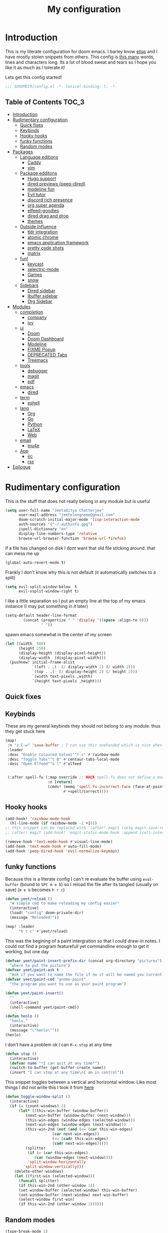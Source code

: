 #+TITLE: My configuration
#+STARTUP: content
* Introduction
This is my literate configuration for doom emacs. I barley know [[https://learnxinyminutes.com/docs/elisp/][elisp]]  and I have
mostly stolen snippets from others. This config is [[elisp:(call-interactively #'count-words)][this many]] words, lines and
characters long. Its a lot of blood sweat and tears so I hope you like it as much
as I tolerate it!

Lets get this config started!
#+BEGIN_SRC emacs-lisp
;;; $DOOMDIR/config.el -*- lexical-binding: t; -*-
#+END_SRC

** Table of Contents :TOC_3:
- [[#introduction][Introduction]]
- [[#rudimentary-configuration][Rudimentary configuration]]
  - [[#quick-fixes][Quick fixes]]
  - [[#keybinds][Keybinds]]
  - [[#hooky-hooks][Hooky hooks]]
  - [[#funky-functions][funky functions]]
  - [[#random-modes][Random modes]]
- [[#packages][Packages]]
  - [[#language-editions][Language editions]]
    - [[#caddy][Caddy]]
    - [[#vim][vim]]
  - [[#package-edditons][Package edditons]]
    - [[#hugo-support][Hugo support]]
    - [[#dired-previews-peep-dired][dired previews (peep-dired)]]
    - [[#modeline-fun][modeline fun]]
    - [[#evil-tutor][Evil tutor]]
    - [[#discord-rich-presence][discord rich presence]]
    - [[#org-super-agenda][org super agenda]]
    - [[#elfeed-goodies][elfeed-goodies]]
    - [[#dired-drag-and-drop][dired drag and drop]]
    - [[#themes][themes]]
  - [[#outside-influence][Outside Influence]]
    - [[#tldr-integration][tldr integration]]
    - [[#atomic-chrome][atomic chrome]]
    - [[#emacs-application-framework][emacs application framework]]
    - [[#pretty-code-shots][pretty code shots]]
    - [[#matrix][matrix]]
  - [[#fun][fun!]]
    - [[#keycast][keycast]]
    - [[#selectric-mode][selectric-mode]]
    - [[#games][Games]]
    - [[#snow][snow]]
  - [[#sidebars][Sidebars]]
    - [[#dired-sidebar][Dired sidebar]]
    - [[#ibuffer-sidebar][Ibuffer sidebar]]
    - [[#org-sidebar][Org Sidebar]]
- [[#modules][Modules]]
  - [[#completion][completion]]
    - [[#company][company]]
    - [[#ivy][ivy]]
  - [[#ui][ui]]
    - [[#doom][Doom]]
    - [[#doom-dashboard][Doom Dashboard]]
    - [[#modeline][Modeline]]
    - [[#fixme-popup][FIXME Popup]]
    - [[#deprecated-tabs][DEPRECATED Tabs]]
    - [[#treemacs][Treemacs]]
  - [[#tools][tools]]
    - [[#debugger][debugger]]
    - [[#magit][magit]]
    - [[#pdf][pdf]]
  - [[#emacs][emacs]]
    - [[#dired][dired]]
  - [[#term][term]]
    - [[#eshell][eshell]]
  - [[#lang][lang]]
    - [[#org][Org]]
    - [[#go][Go]]
    - [[#python][Python]]
    - [[#latex][LaTeX]]
    - [[#web][Web]]
  - [[#email][email]]
    - [[#mu4e][mu4e]]
  - [[#app][App]]
    - [[#irc][irc]]
    - [[#rss][rss]]
- [[#epilogue][Epilogue]]

* Rudimentary configuration
This is the stuff that does not really belong in any module but is useful
#+BEGIN_SRC emacs-lisp
(setq user-full-name "Jeetaditya Chatterjee"
      user-mail-address "jeetelongname@gmail.com"
      doom-scratch-initial-major-mode 'lisp-interaction-mode
      auth-sources '("~/.authinfo.gpg")
      ispell-dictionary "en"
      display-line-numbers-type 'relative
      browse-url-browser-function 'browse-url-firefox)
#+END_SRC
if a file has changed on disk I dont want that old file sticking around. that
can mess me up
#+BEGIN_SRC emacs-lisp
(global-auto-revert-mode t)
#+END_SRC

Frankly I don't know why this is not default
(it automatically switches to a split)
#+BEGIN_SRC emacs-lisp
(setq evil-split-window-below  t
      evil-vsplit-window-right t)
#+END_SRC

I like a little separation so I put an empty line at the top of my emacs
instance (I may put something in it later)
#+BEGIN_SRC emacs-lisp
(setq-default header-line-format
        (concat (propertize " " 'display '((space :align-to 0)))
                " "))
#+END_SRC
spawn emacs somewhat in the center of my screen
#+BEGIN_SRC emacs-lisp
(let ((width  500)
      (height 250)
      (display-height (display-pixel-height))
      (display-width  (display-pixel-width)))
  (pushnew! initial-frame-alist
            `(left . ,(- (/ display-width 2) (/ width 2)))
            `(top . ,(- (/ display-height 2) (/ height 2)))
            `(width text-pixels ,width)
            `(height text-pixels ,height)))
#+END_SRC
** Quick fixes
** Keybinds
These are my general keybinds they should not belong to any module. thus they
get stuck here
#+BEGIN_SRC emacs-lisp
(map!
 :n "z C-w" 'save-buffer ; I can use this onehanded which is nice when I need to leave or eat or something
 :leader
 :desc "Enable Coloured Values""t c" #'rainbow-mode
 :desc "Toggle Tabs""t B" #'centaur-tabs-local-mode
 :desc "Open Elfeed""o l" #'elfeed


 (:after spell-fu (:map override ;; HACK spell-fu does not define a modemap
                   :n [return]
                   (cmds! (memq 'spell-fu-incorrect-face (face-at-point nil t))
                          #'+spell/correct))))
#+END_SRC

** Hooky hooks
#+begin_src emacs-lisp
(add-hook! 'rainbow-mode-hook
  (hl-line-mode (if rainbow-mode -1 +1)))
;; this snippet can be replaced with `(after! magit (setq magit-save-repository-buffers t))'
;; (after! magit (add-hook! 'magit-status-mode-hook :append (call-interactively #'save-some-buffers)))
#+end_src

#+BEGIN_SRC emacs-lisp
(remove-hook 'text-mode-hook #'visual-line-mode)
(add-hook 'text-mode-hook #'auto-fill-mode)
(add-hook 'peep-dired-hook 'evil-normalize-keymaps)
#+END_SRC
** funky functions
Because this is a literate config I can't re evaluate the buffer using
~eval-buffer~ (bound to =SPC m e b=) so I reload the file after its tangled (usually
on save)
(=m e b= becomes =h r c=)
#+BEGIN_SRC emacs-lisp
(defun yeet/reload ()
  "A simple cmd to make reloading my config easier"
  (interactive)
  (load! "config" doom-private-dir)
  (message "Reloaded!"))

(map! :leader
      "h r c" #'yeet/reload)
#+END_SRC

This was the begining of a paint intergration so that I could draw-in notes. I
could not find a program featurefull yet commandline enough to get it working, but
one day
#+BEGIN_SRC emacs-lisp
(defvar yeet/paint-insert-prefix-dir (concat org-directory "pictures")
  "where to put the picture")
(defvar yeet/paint-ask t
  "Ask if you want to name the file if no it will be named you current buffer + picture")
(defvar yeet/paint-cmd "gnome-paint"
  "the program you want to use as your paint program")

(defun yeet/paint-insert()
  ""
  (interactive)
  (shell-command yeet/paint-cmd))
#+END_SRC
#+BEGIN_SRC emacs-lisp
(defun henlo ()
  "henlo."
  (interactive)
  (message "\"henlo\""))
(henlo)
#+END_SRC

I don't have a problem ok I can =M-x stop= at any time
#+begin_src emacs-lisp
(defun stop ()
  (interactive)
  (defvar name "*I can quit at any time*")
  (switch-to-buffer (get-buffer-create name))
  (insert "I can stop at any time\nI am in control"))
#+end_src


This snippet toggles between a vertical and horizontal window. Like most things
I did not write this I took it from [[https://www.emacswiki.org/emacs/ToggleWindowSplit][here]]
#+begin_src emacs-lisp
(defun toggle-window-split ()
  (interactive)
  (if (= (count-windows) 2)
      (let* ((this-win-buffer (window-buffer))
	     (next-win-buffer (window-buffer (next-window)))
	     (this-win-edges (window-edges (selected-window)))
	     (next-win-edges (window-edges (next-window)))
	     (this-win-2nd (not (and (<= (car this-win-edges)
					 (car next-win-edges))
				     (<= (cadr this-win-edges)
					 (cadr next-win-edges)))))
	     (splitter
	      (if (= (car this-win-edges)
		     (car (window-edges (next-window))))
		  'split-window-horizontally
		'split-window-vertically)))
	(delete-other-windows)
	(let ((first-win (selected-window)))
	  (funcall splitter)
	  (if this-win-2nd (other-window 1))
	  (set-window-buffer (selected-window) this-win-buffer)
	  (set-window-buffer (next-window) next-win-buffer)
	  (select-window first-win)
	  (if this-win-2nd (other-window 1))))))
#+end_src
** Random modes

#+begin_src emacs-lisp
(type-break-mode 1)
#+end_src

* Packages
I have quite a few packages that I use. These are the packages and there
subsequent configurations
A nice little header
#+BEGIN_SRC emacs-lisp :tangle packages.el
;; -*- no-byte-compile: t; -*-
;;; $DOOMDIR/packages.el
#+END_SRC
** Language editions
*** Caddy
#+begin_src emacs-lisp :tangle packages.el
(package! caddyfile-mode)
#+end_src

#+begin_src emacs-lisp
(use-package! caddyfile-mode
  :mode (("Caddyfile\\'" . caddyfile-mode)
         ("caddy\\.conf\\'" . caddyfile-mode)))
#+end_src
*** vim
because sacrilege is fun
(this is mostly a mental exercise but it does work...) I can (alleged) also get lsp
support as well so this may be a fun project to take on
#+begin_src emacs-lisp :tangle packages.el
(package! vimrc-mode)
#+end_src

#+begin_src emacs-lisp
(use-package! vimrc-mode
  :mode "\\.vim\\'"
  :config
  (sp-with-modes 'vimrc-mode
    (sp-local-pair "\"" :action nil)))
#+end_src

** Package edditons
*** Hugo support
This is mostly just for the time stamp but it does come in handy
#+BEGIN_SRC emacs-lisp :tangle packages.el
(package! emacs-easy-hugo
  :recipe (:host github
           :repo "masasam/emacs-easy-hugo"
           :files ("*el")))
#+END_SRC

#+BEGIN_SRC emacs-lisp
;; (setq easy-hugo-basedir "~/code/git-repos/mine/jeetelongname.github.io/blog-hugo/")
(use-package! emacs-easy-hugo
  :after markdown
  :config
  (setq easy-hugo-root "~/code/git-repos/mine/jeetelongname.github.io/blog-hugo/"))
#+END_SRC
*** TODO dired previews (peep-dired)
this is meant to give me a preview of the file in dired (or a peep). at the
moment it slows me down so its defered for the time being
#+BEGIN_SRC emacs-lisp :tangle packages.el
(package! peep-dired)
#+END_SRC

#+begin_src emacs-lisp
(use-package! peep-dired
  ;; :after dired
  :defer t
  :config
  (setq peep-dired-cleanup-on-disable t)
  (map! (:after dired (:map dired-mode-map
                       :n "j" #'peep-dired-next-file
                       :n "k" #'peep-dired-prev-file
                       :localleader
                       "p" #'peep-dired))))
#+end_src

*** modeline fun
/whats life without a little colour?/
#+begin_src emacs-lisp :tangle packages.el
(package! nyan-mode)
(package! parrot)
#+end_src

#+begin_src emacs-lisp
(use-package! nyan-mode
  :defer t
  :config
  (setq nyan-bar-length 20
        nyan-wavy-trail t))

(use-package! parrot
  :defer t
  :config
  (parrot-set-parrot-type 'rotating))
;; (defvar birds '('default 'confused 'emacs 'nyan 'rotating 'science 'thumbsup)) ; FIXME
;; (parrot-set-parrot-type (nth (random (length birds)) birds)))


(after! doom-modeline
  (nyan-mode)
  (nyan-start-animation)
  (parrot-mode)
  (parrot-start-animation))
#+end_src

*** Evil tutor
I wanted to see the differences with its vim counterparts
#+BEGIN_SRC emacs-lisp :tangle packages.el
(package! evil-tutor)
#+END_SRC
*** discord rich presence
I am now using elcord because.. peer pressure? I don't know but the config is
nice
#+begin_src emacs-lisp :tangle packages.el
(package! elcord)
#+end_src
I use non daemon sessions for testing I would much rather it would not be used
(and block the closing of emacs)

#+begin_src emacs-lisp
(when (daemonp)
  (use-package! elcord
    :config
    (elcord-mode)))
#+end_src
*** TODO org super agenda
#+BEGIN_SRC emacs-lisp :tangle packages.el
(package! origami)
;; (package! org-super-agenda)
#+END_SRC

*** elfeed-goodies
I needed elfeed to look a little nicer. so I got elfeed goodies which did the job
#+BEGIN_SRC emacs-lisp :tangle packages.el
(package! elfeed-goodies)
(package! elfeed-web)
#+END_SRC
*** dired drag and drop
I want drag and drop so I just wrapped dragon in elisp the drag commands work
wellish
#+begin_src emacs-lisp :tangle packages.el
;; (package! dired-dragon :recipe (:local-repo "~/code/elisp/dired-dragon"))
(package! dired-dragon :recipe (:host github :repo "jeetelongname/dired-dragon"))
#+end_src
#+begin_src emacs-lisp
(use-package! dired-dragon
  :after dired
  :config
  (map! :map dired-mode-map
        (:prefix "C-s"
         :n "d" #'dired-dragon
         :n "s" #'dired-dragon-stay
         :n "i" #'dired-dragon-individual)))
#+end_src

*** themes
this was for a terminal  experiment that did not work
#+begin_src emacs-lisp :tangle packages.el
(package! horizon-theme)
(unpin! doom-themes)
#+end_src


#+begin_src emacs-lisp :tangle packages.el
(package! rose-pine-emacs :recipe (:host github :repo "Caelie/rose-pine-emacs"))
#+end_src
** Outside Influence
*** tldr integration
Ever wanted to.. not read a man page? me too. tldr is a good middle ground between
a lot of useless information and .. no information. Now in emacs!
#+BEGIN_SRC emacs-lisp :tangle packages.el
(package! tldr)
#+END_SRC

#+begin_src emacs-lisp
(use-package! tldr
  :config
  (setq tldr-directory-path (expand-file-name "tldr/" doom-etc-dir))
  (setq tldr-enabled-categories '("common" "linux")))
#+end_src
*** atomic chrome
#+begin_src emacs-lisp :tangle packages.el
(package! atomic-chrome)
#+end_src
When writing a lot of markdown on github this helps (now all I need to do is get the
button on a keybind in my browser)
#+begin_src emacs-lisp
(use-package! atomic-chrome
  :after-call focus-out-hook
  :config
  (setq atomic-chrome-buffer-open-style 'frame
        atomic-chrome-default-major-mode 'markdown-mode
        atomic-chrome-url-major-mode-alist
        '(("github.\\.com" . gfm-mode)
          ("reddit\\.com" . fundamental-mode)))

  (atomic-chrome-start-server))
#+end_src
*** emacs application framework
eaf is an application framework for writing pyqt applications in emacs. Its
really cool!
https://github.com/MatthewZMD/.emacs.d#orgad36696 this is a config I need to revisit
You need a few dependencies for this to work. I don't recommend installing from
pip as it can be buggy

#+begin_src shell :tangle no
sudo apt-get install python3-pyqt5.qtwebengine python3-pyqt5.qtmultimedia
#+end_src

#+BEGIN_SRC emacs-lisp :tangle packages.el
(package! eaf :recipe
  (:host github
   :repo "manateelazycat/emacs-application-framework"
   :files ("*.el" "*.py" "core" "app")
   :build (:not compile)))
#+END_SRC

#+BEGIN_SRC emacs-lisp
(use-package! eaf
  :defer t
  :config
  ;; (setq eaf-enable-debug t) ; should only be used when eaf is wigging out
  (eaf-setq eaf-browser-dark-mode "false") ; dark mode is overrated
  (setq eaf-browser-default-search-engine "duckduckgo")
  (eaf-setq eaf-browse-blank-page-url "https://duckduckgo.com"))

(use-package! eaf-evil ;; evil bindings in my browser
  :after eaf
  :config
  (setq eaf-evil-leader-keymap doom-leader-map)
  (setq eaf-evil-leader-key "SPC"))
#+END_SRC
*** pretty code shots
I missed the ability to make pretty code shots inside vscode now its come back to
me through this package. its pretty cool and works well (it only does one thing)
#+begin_src emacs-lisp :tangle packages.el
(package! carbon-now-sh)
#+end_src

I wanted to work with these code images directly in emacs so I brought in eaf to
help. Do note that there is a bug in the pypi version of the qtwebengine that
basically segfaults if you open carbon (and probably other sites) if you install
from the repos tho this problem goes away
#+begin_src emacs-lisp
(use-package! carbon-now-sh
  :config
  (defun yeet/carbon-use-eaf ()
    (interactive)
    (split-window-right)
    (let ((browse-url-browser-function 'eaf-open-browser))
      (browse-url (concat carbon-now-sh-baseurl "?code="
                          (url-hexify-string (carbon-now-sh--region))))))
  (map! :n "g C-c" #'yeet/carbon-use-eaf))
#+end_src

*** matrix
#+begin_src emacs-lisp :tangle packages.el
;; (package! matrix-client.el :recipe (:host github :repo "alphapapa/matrix-client.el"))
#+end_src

#+end_src
** fun!
*** TODO keycast
I have stolen this from @tecosaur again..
#+BEGIN_SRC emacs-lisp :tangle packages.el
(package! keycast)
#+END_SRC
it adds prettier keycast mode support and more stuff that I don't understand. I
also bound it
#+BEGIN_SRC emacs-lisp
(use-package! keycast
  :commands keycast-mode
  :after doom-modeline
  :config
  (define-minor-mode keycast-mode
    "Show current command and its key binding in the mode line."
    :global t
    (if keycast-mode
        (progn
          (add-hook 'pre-command-hook 'keycast-mode-line-update t)
          (add-to-list 'global-mode-string '("" mode-line-keycast " ")))
      (remove-hook 'pre-command-hook 'keycast-mode-line-update)
      (setq global-mode-string (remove '("" mode-line-keycast " ") global-mode-string))))
  (custom-set-faces!
    '(keycast-command :inherit doom-modeline-debug
                      :height 0.9)
    '(keycast-key :inherit custom-modified
                  :height 1.1
                  :weight bold))
  (map! :leader "tk" #'keycast-mode))
#+END_SRC
*** selectric-mode
I want to annoy people with a loud keyboard without having to carry around a
loud keyboard
#+BEGIN_SRC emacs-lisp :tangle packages.el
(package! selectric-mode)
#+END_SRC
*** Games
I want to make a module full of fun games and additins to eastr eggs. its there
to document what exists and just add a little more fun to the operating system
we call home
Some games I will probably add
 - https://web.archive.org/web/20070708044037/http://cedet.sourceforge.net/ftp/hangman.el-0.1.gz
 - https://www.emacswiki.org/emacs/CategoryGames
#+begin_src emacs-lisp :tangle packages.el
;; (package! emacs-2048
;;   :recipe (:host github
;;            :repo "sprang/emacs-2048"))

#+end_src
*** snow
#+begin_src emacs-lisp :tangle packages.el
(package! snow)
#+end_src

#+begin_src emacs-lisp
(use-package! snow
  :config
  (set-popup-rule! "^\\*snow\\*$" :ignore t :modeline nil)) ;; FIXME does not work
#+end_src

** TODO Sidebars
By virtue of these things I seem to have 3 different sidebars (4 if you include
treemacs) that I have taken a liking to so they get there own sub genre

#+begin_src emacs-lisp
(defun yeet/dired-sidebar-toggle ()
  "Wrapper for dired-sidebar."
  (interactive)
  (require 'dired-sidebar)
  (dired-sidebar-toggle-sidebar)) ;

(defun yeet/sidebar-toggle ()
  "toggle both ibuffer and dired sidebars"
  (interactive)
  (require 'ibuffer-sidebar)
  (ibuffer-sidebar-toggle-sidebar)
  (call-interactively #'yeet/dired-sidebar-toggle))

(map! :leader "o p" nil
      :leader "o p" #'yeet/dired-sidebar-toggle
      :leader "o P" #'yeet/sidebar-toggle)
#+end_src
*** Dired sidebar
this is a replacement for treemacs. Now don't get me wrong. I like treemacs. Its
great but its /not dired/. This preserves a lot of the dired configuration I could
do and more importantly preserves keys which is nice
#+begin_src emacs-lisp :tangle packages.el
(package! dired-sidebar)
#+end_src

#+begin_src emacs-lisp
;; (after! dired-sidebar (add-hook! 'dired-sidebar-mode-hook (doom-modeline-mode -1)))

(use-package dired-sidebar
  :defer t
  :config
  (setq dired-sidebar-use-custom-modeline t
        dired-sidebar-should-follow-file t))
#+end_src
*** Ibuffer sidebar
this is the same thing as above made by the same [[https://github.com/jojojames][author]] and it works just like
dired sidebar.. for Ibuffer
#+begin_src emacs-lisp :tangle packages.el
(package! ibuffer-sidebar)
#+end_src

#+begin_src emacs-lisp
(use-package! ibuffer-sidebar
  :defer t)
#+end_src
*** Org Sidebar
this does a bunch of org stuff like break stuff down into headings. there is a
bit of work to be done
#+begin_src emacs-lisp :tangle packages.el
(package! org-sidebar)
#+end_src

#+begin_src emacs-lisp
(use-package! org-sidebar
  :after org)
#+end_src

* Modules
These are the configurations for the doom specific modules. some are big like
mu4e, some are small like dired. some are well sized. They are all loved tho!
** completion
*** company
#+BEGIN_SRC emacs-lisp
(after! company
  (setq company-idle-delay 4 ; I like my autocomplete like my tea. Mostly made by me but appreciated when someone else makes it for me
        ;; company-minimum-prefix-length 2
        company-show-numbers t))
#+END_SRC
*** ivy
#+BEGIN_SRC emacs-lisp
(after! ivy
  (setq ivy-height 20
        ivy-wrap nil
        ivy-magic-slash-non-match-action t)
  (add-to-list 'ivy-re-builders-alist '(counsel-projectile-find-file . ivy--regex-plus)))
#+END_SRC

this is to make prescient a little more intelligent
#+BEGIN_SRC emacs-lisp
(setq-default history-length 10000)
(setq-default prescient-history-length 10000)
#+END_SRC

** ui
*** Doom
This is the main module to say what Doom looks like! I put all of my font
settings and all of that fun stuff here

+Inconsolata is the best font that *I* have used... but it does not italic well.+
+if you do know of a better way. do get in touch!+

Iosevka is my new best friend

#+BEGIN_SRC emacs-lisp
(setq! doom-font
       (font-spec :family "Iosevka" :size 16)
       doom-big-font
       (font-spec :family "Iosevka" :size 25)
       doom-variable-pitch-font
       (font-spec :family "LibreBaskerville" :size 17))
#+end_src

the comments for horizon are borderline unreadable so now we have brighter
comments
#+begin_src emacs-lisp
(after! doom-themes
  (setq! doom-themes-enable-bold t
         doom-themes-enable-italic t
         doom-horizon-brighter-comments t))
#+end_src

I wanted my comments and keywords to be italics. I may need to change fonts..
#+begin_src  emacs-lisp
(custom-set-faces!
  '(font-lock-comment-face :slant italic)
  '(font-lock-keyword-face :slant italic))
#+END_SRC

My theme
this will load up 2 different themes one for the terminal and one for the gui.
turns out that the emacs client works differently so this is not something that
I can use...
#+BEGIN_SRC emacs-lisp
;; (require 'rose-pine-theme-moon)
(if (not (daemonp))
    (if (not (display-graphic-p))
        (setq doom-theme 'horizon)
      (setq doom-theme 'doom-horizon))
  (setq doom-theme 'doom-horizon))
#+end_src

*** Doom Dashboard

my splash image can be found [[https://github.com/jeetelongname/doom-banners ][here]]
#+BEGIN_SRC emacs-lisp
(setq fancy-splash-image "~/code/doom-banners/splashes/emacs/emacs-gnu-logo.png")
#+END_SRC

I am starting to experimenting with adding stuff to the dashboard
(its not working)
#+begin_src emacs-lisp
(add-hook! '+doom-dashboard-functions :append
  (insert "\n" (+doom-dashboard--center +doom-dashboard--width "Get back to work")))
#+end_src

*** Modeline
#+BEGIN_SRC emacs-lisp
(after! doom-modeline
  (setq doom-modeline-buffer-file-name-style 'auto
        doom-modeline-height 30
        doom-modeline-icon 't
        doom-modeline-modal-icon 'nil
        doom-modeline-env-version t
        doom-modeline-buffer-modification-icon t
        doom-modeline-enable-word-count t
        doom-modeline-continuous-word-count-modes '(text-mode)
        doom-modeline-icon (display-graphic-p)
        doom-modeline-persp-name t
        doom-modeline-persp-icon t
        doom-modeline-github t
        doom-modeline-mu4e t))
#+END_SRC
This was all for a little padding. I could remove the stuff I don't need but
whats the fun in that?

#+begin_src emacs-lisp
(after! doom-modeline
  (doom-modeline-def-modeline 'main
    '(bar workspace-name window-number modals matches buffer-info remote-host buffer-position word-count parrot selection-info)
    '(objed-state misc-info persp-name grip irc mu4e github debug repl lsp minor-modes input-method indent-info buffer-encoding major-mode process checker vcs "  " bar)))
#+end_src

I stole this from @tecosaur Its frankly a great addition (this is a theme
throughout @tecosaurs config)
As we expect that the encoding is UTF-8 we remove it from the modeline untill we
get something that is not normal
#+BEGIN_SRC emacs-lisp

(defun doom-modeline-conditional-buffer-encoding ()
  "We expect the encoding to be LF UTF-8, so only show the modeline when this is not the case"
  (setq-local doom-modeline-buffer-encoding
              (unless (or (eq buffer-file-coding-system 'utf-8-unix)
                          (eq buffer-file-coding-system 'utf-8)))))

(add-hook! 'after-change-major-mode-hook #'doom-modeline-conditional-buffer-encoding)

#+END_SRC

the persp name was too dark for my liking
#+begin_src emacs-lisp
(custom-set-faces! '(doom-modeline-persp-name :foreground "#e95678" :weight bold ))
#+end_src
*** FIXME Popup
this is my default pop up rule, all my popups are beaten into submission
#+BEGIN_SRC emacs-lisp
;; (set-popup-rule! ".+"
;;   :side 'right
;;   :width 90
;;   :actions '+popup-display-buffer-stacked-side-window-fn
;;   :quit t)
;; (set-popup-rule! "COMMIT_EDITMSG"
;;   :side 'top
;;   :height 20)
#+END_SRC

*** DEPRECATED Tabs
I don't use tabs so a lot of this is not really maintained...
#+BEGIN_SRC emacs-lisp
(when (featurep! :ui tabs)
  (after! centaur-tabs
    (setq centaur-tabs-style "box"
          centaur-tabs-height 32
          centaur-tabs-set-bar 'under
          x-underline-at-descent-line t
          centaur-tabs-close-button "×"
          centaur-tabs-modified-marker "Ø")))
#+END_SRC
*** Treemacs
this provides a vscode like sidebar. I actually use dired a lot more but I guess
its still useful for presentation's
#+BEGIN_SRC emacs-lisp
(after! treemacs
  (setq +treemacs-git-mode 'extended
        treemacs-width 30))
#+END_SRC
** tools
*** TODO debugger
dap support in doom is meh so I a have added a little more. tbh I don't really
use a debugger (tho I should) its a little broken and go support seems to be
out so I will have to fix that eventually
#+begin_src emacs-lisp
(after! dap-mode
  (setq dap-auto-configure-features '(sessions locals controls tooltip)
        dap-python-executable "python3"))
#+end_src

this does a thing
#+begin_src emacs-lisp
(add-hook 'dap-stopped-hook
          (lambda () (call-interactively #'dap-hydra)))
#+end_src
#+begin_src emacs-lisp
(map! :leader "od" nil
      :leader "od" #'dap-debug
      :leader "dt" #'dap-breakpoint-toggle)
#+end_src
*** magit
*** pdf
custom modeline for pdf files stolen from tecosaur and hopefully it will be

#+begin_src emacs-lisp
(after! (pdf-tools doom-modeline)
  (doom-modeline-def-segment pdf-icon
    (concat
     (doom-modeline-spc)
     (doom-modeline-icon 'octicon "file-pdf" nil nil
                         :face (if (doom-modeline--active)
                                   'all-the-icons-red
                                 'mode-line-inactive)
                         :v-adjust 0.02)))

  (doom-modeline-def-segment buffer-name
    (concat
     (doom-modeline-spc)
     (doom-modeline--buffer-name)))

  (defun doom-modeline-update-pdf-pages ()
    "Update PDF pages."
    (setq doom-modeline--pdf-pages
          (concat " P"
                  (number-to-string (eval `(pdf-view-current-page)))
                  (propertize (concat "/" (number-to-string (pdf-cache-number-of-pages))) 'face 'doom-modeline-buffer-minor-mode))))

  (doom-modeline-def-segment pdf-pages
    "Display PDF pages."
    (if (doom-modeline--active) doom-modeline--pdf-pages
      (propertize doom-modeline--pdf-pages 'face 'mode-line-inactive)))

  (doom-modeline-def-modeline 'pdf
    '(bar window-number matches pdf-pages pdf-icon buffer-name)
    '(misc-info major-mode process vcs))

  (defun doom-set-pdf-modeline ()
    "sets the pdf modeline"
    (doom-modeline-set-modeline 'pdf))

  (add-hook! 'pdf-view-mode-hook 'doom-set-pdf-modeline))
  #+end_src

** emacs
*** dired
If I open 2 instances of dired in two different locations then move one. dired
will point the move to the other location
#+begin_src emacs-lisp
(setq dired-dwim-target t)
#+end_src
** term
*** eshell
eshell is a repl like shell. it works like a shell but you can use elisp in line
and it does not handle tui apps (like htop) usually defering to ~ansi-term~
#+begin_src emacs-lisp
(set-eshell-alias!
 "cls" "clear")
#+end_src

** lang
*** TODO Org
Org mode. our favorite plain text markup format! these are my configurations for
it
#+BEGIN_SRC emacs-lisp
(setq org-directory "~/org-notes/")
(after! org
  (setq
        org-agenda-files (list org-directory)
        org-hide-emphasis-markers t)

  (when (featurep! :lang org +pretty) ;; I used to use the +pretty flag but I now don't thus the `when'
    (setq org-fancy-priorities-list '("⚡" "⬆" "⬇" "☕")
          org-superstar-headline-bullets-list '("⁕" "܅" "⁖" "⁘" "⁙" "⁜"))))
#+end_src

As org has a lot of subheading's I wanted to tweak stuff ever so slightly thus
here we are. do note that I have copied all of the foreground info over that
becuse the ~inherit~ value (setter?, key? idk) did not exist untill I looked it
up it would have looked like ~..:inherit outline-x~ where x is the level of the
heading you want to change. This just locks me into the horizon colour scheme
but there are worst things. The better way would be to change ~outline-x~
directly
#+begin_src emacs-lisp
(custom-set-faces!
  '(org-date :foreground "#5b6268")
  '(org-document-title :height 1.75 :weight bold)
  '(org-level-1 :foreground "#21bfc2" :height 1.3 :weight normal)
  '(org-level-2 :foreground "#6c6f93" :height 1.1 :weight normal)
  '(org-level-3 :foreground "#b877db" :height 1.0 :weight normal)
  '(org-level-4 :foreground "#58cfd1":height 1.0 :weight normal)
  '(org-level-5 :foreground "#9093ae":weight normal)
  '(org-level-6 :foreground "#90dfe0":weight normal))
  #+END_SRC


#+BEGIN_SRC emacs-lisp
(after! org-capture
    (setq org-capture-templates
      '(("x" "Note" entry (file+olp+datetree "journal.org") "**** %T %?" :prepend t :kill-buffer t)
        ("t" "Task" entry (file+headline "tasks.org" "Inbox") "**** TODO %U %?\n%i" :prepend t :kill-buffer t)
        ("b" "Blog" entry (file+headline "blog-ideas.org" "Ideas") "**** TODO  %?\n%i" :prepend t :kill-buffer t)
        ("U" "UTCR" entry (file+headline "UTCR-TODO.org" "Tasks") "**** TODO %?\n%i" :prepend t :kill-buffer t))))
#+END_SRC
**** Roam
#+begin_src emacs-lisp
(setq org-roam-directory (concat org-directory "roam/")
      org-roam-db-location (concat org-roam-directory ".org-roam.db"))
#+end_src
*** Go
Go and lsp have not been behaving like they should. the file watchers have been
misbehaving and now they have been disabled for go mode. That fixes the issue
but means lsp will not watch files in the workspace (a small price to pay imo)
#+BEGIN_SRC emacs-lisp
(after! go-mode ;; I have stopped using ligatures so this is not useful to me but it can be to you!
  (set-ligatures! 'go-mode
                  :def "func"
                  :true "true" :false "false"
                  :int "int" :str "string"
                  :float "float" :bool "bool"
                  :for "for"
                  :return "return" )
  )
(setq-hook! 'go-mode-hook
  lsp-enable-file-watchers nil)
#+END_SRC
*** Python
Python is great is it not 🐍
#+BEGIN_SRC emacs-lisp
(setq! +python-ipython-command '("ipython3" "-i" "--simple-prompt" "--no-color-info"))
(set-repl-handler! 'python-mode #'+python/open-ipython-repl)
#+END_SRC

*** LaTeX
turns out doom has support for latexmk already
#+BEGIN_SRC emacs-lisp
(setq +latex-viewers '(pdf-tools))
#+END_SRC
#+BEGIN_SRC emacs-lisp
(map! :map cdlatex-mode-map
      :i "TAB" #'cdlatex-tab)
#+END_SRC
*** TODO Web
I just find the tidy formatter indent functionality annoying and redundant. so
I changed it
#+begin_src emacs-lisp
(setenv "HTML_TIDY" (expand-file-name "tidy.conf" doom-private-dir))
(setq +format-on-save-enabled-modes
      '(not web-mode))
#+end_src

#+begin_src conf :tangle tidy.conf
indent: no  
indent-spaces: 4
gnu-emacs: yes
#+end_src
** email
*** mu4e
Whats better than email? email in emacs! mu4e has been fine for me so I dont
think I will

Setting my email using ~set-email-acount~. its a simple affair If you are stuck
on the folders remember that they come from what you set in your [[https://github.com/jeetelongname/dotfiles/blob/master/mail/.mbsyncrc#L31][mail fetcher config]]
#+BEGIN_SRC emacs-lisp
(set-email-account! "gmail"
                    '((mu4e-sent-folder       . "/gmail/\[Gmail\]/Sent Mail")
                      (mu4e-drafts-folder     . "/gmail/\[Gmail\]/Drafts")
                      (mu4e-trash-folder      . "/gmail/\[Gmail\]/Trash")
                      (mu4e-refile-folder     . "/gmail/\[Gmail\]/All Mail")
                      (smtpmail-smtp-user     . "jeetelongname@gmail.com"))t)
#+END_SRC

#+BEGIN_SRC emacs-lisp
(after! mu4e
  (setq smtpmail-smtp-server "smtp.gmail.com"
        smtpmail-smtp-service 25))
#+END_SRC


I use msmtp to send my mail as its a little faster and has room for expansion
#+begin_src emacs-lisp
(setq sendmail-program (executable-find "msmtp")
      send-mail-function #'smtpmail-send-it
      message-sendmail-f-is-evil t
      message-sendmail-extra-arguments '("--read-envelope-from")
      message-send-mail-function #'message-send-mail-with-sendmail)
#+end_src

Adding some keybinding under local-leader. this should make it a little easier to
do mail stuff. I do like =C-c C-c= to send tho
#+begin_src emacs-lisp
(map! (:map org-msg-edit-mode-map
       :n "<tab>" #'org-msg-tab
       :localleader
       (:prefix "m"
        "k" #'org-msg-edit-kill-buffer
        "s" #'message-goto-subject
        "b" #'org-msg-goto-body
        "a" #'org-msg-attach)))
#+end_src

These are the settings for org-msg I may switch them to a snippet tho as I can
toggle the kind of signature I want to use then
#+BEGIN_SRC emacs-lisp
(after! mu4e
  (setq
   ;; org-msg-default-alternatives '(html)
   org-msg-greeting-fmt "\nHi *%s*,\n\n"
   org-msg-signature "\nRegards,
 ,#+begin_signature
 -- *Jeetaditya Chatterjee* \\\\
 /Sent using my text editor/
 ,#+end_signature"))
#+END_SRC

I don't like the default replied face
#+begin_src emacs-lisp
(custom-set-faces! '(mu4e-replied-face :foreground "#e95678" :inherit font-lock-builtin-face))
#+end_src

I update my mail when I feel like it so this is a little redundant for me
#+begin_src emacs-lisp :tangle packages.el
(package! mu4e-alert :disable t)
#+end_src
** App
*** irc
I have a beard and I do like wasting time...
#+begin_src emacs-lisp
(after! circe
  (set-irc-server! "chat.freenode.net"
                   '(:tls t
                     :port 6697
                     :nick "yeetaditya"
                     :sasl-username ,"yeetadita"
                     :sasl-password (+pass-get-secret "social/freenode")
                     :channels ("#emacs"))))
#+end_src
*** rss
I have not used it in months but i will probably revise it some point
#+BEGIN_SRC emacs-lisp
(after! elfeed
  (setq elfeed-search-filter "@1-week-ago")
  (setq rmh-elfeed-org-files (list (concat org-directory "elfeed.org"))) ;; +org
  (add-hook! 'elfeed-search-mode-hook 'elfeed-update))
#+END_SRC

#+BEGIN_SRC emacs-lisp
;; (use-package! elfeed-goodies
;;   :config
;;   (elfeed-goodies/setup))
#+END_SRC

* Epilogue
And that was my config! I hope you liked it! If you did not then you can make an
[[https://github.com/jeetelongname/.doom/issues][issue]] and if you just want to say I suck then i guess you can use that for that
too. I guess this is it for me... I am going back to bed
